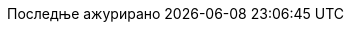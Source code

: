 // Serbian Cyrillic translation, courtesy of Bojan Stipic <bojan-7@live.com>
:appendix-caption: Додатак
:appendix-refsig: {appendix-caption}
:caution-caption: Опрез
:chapter-label: Поглавље
:chapter-refsig: {chapter-label}
:example-caption: Пример
:figure-caption: Слика
:important-caption: Важно
:last-update-label: Последње ажурирано
ifdef::listing-caption[:listing-caption: Списак]
:manname-title: НАЗИВ
:note-caption: Белешка
//:part-refsig: ???
ifdef::preface-title[:preface-title: Предговор]
//:section-refsig: ???
:table-caption: Табела
:tip-caption: Савет
:toc-title: Садржај
:untitled-label: Без назива
:version-label: Верзија
:warning-caption: Упозорење
